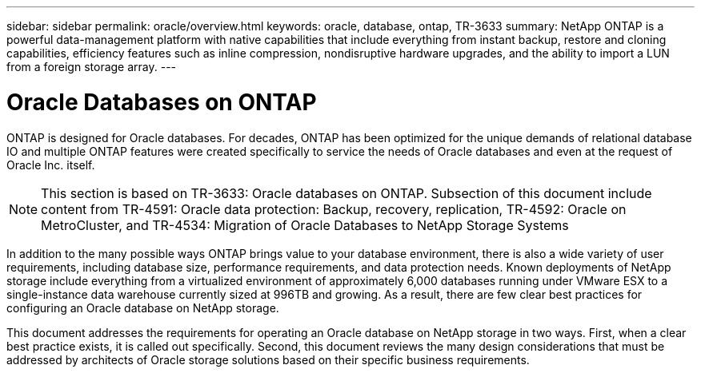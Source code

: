 ---
sidebar: sidebar
permalink: oracle/overview.html
keywords: oracle, database, ontap, TR-3633
summary: NetApp ONTAP is a powerful data-management platform with native capabilities that include everything from instant backup, restore and cloning capabilities, efficiency features such as inline compression, nondisruptive hardware upgrades, and the ability to import a LUN from a foreign storage array.
---

= Oracle Databases on ONTAP
:hardbreaks:
:nofooter:
:icons: font
:linkattrs:
:imagesdir: ./../media/

[.lead]
ONTAP is designed for Oracle databases. For decades, ONTAP has been optimized for the unique demands of relational database IO and multiple ONTAP features were created specifically to service the needs of Oracle databases and even at the request of Oracle Inc. itself.

[NOTE]
This section is based on TR-3633: Oracle databases on ONTAP. Subsection of this document include content from TR-4591: Oracle data protection: Backup, recovery, replication, TR-4592: Oracle on MetroCluster, and TR-4534: Migration of Oracle Databases to NetApp Storage Systems

In addition to the many possible ways ONTAP brings value to your database environment, there is also a wide variety of user requirements, including database size, performance requirements, and data protection needs. Known deployments of NetApp storage include everything from a virtualized environment of approximately 6,000 databases running under VMware ESX to a single-instance data warehouse currently sized at 996TB and growing. As a result, there are few clear best practices for configuring an Oracle database on NetApp storage.

This document addresses the requirements for operating an Oracle database on NetApp storage in two ways. First, when a clear best practice exists, it is called out specifically. Second, this document reviews the many design considerations that must be addressed by architects of Oracle storage solutions based on their specific business requirements.
